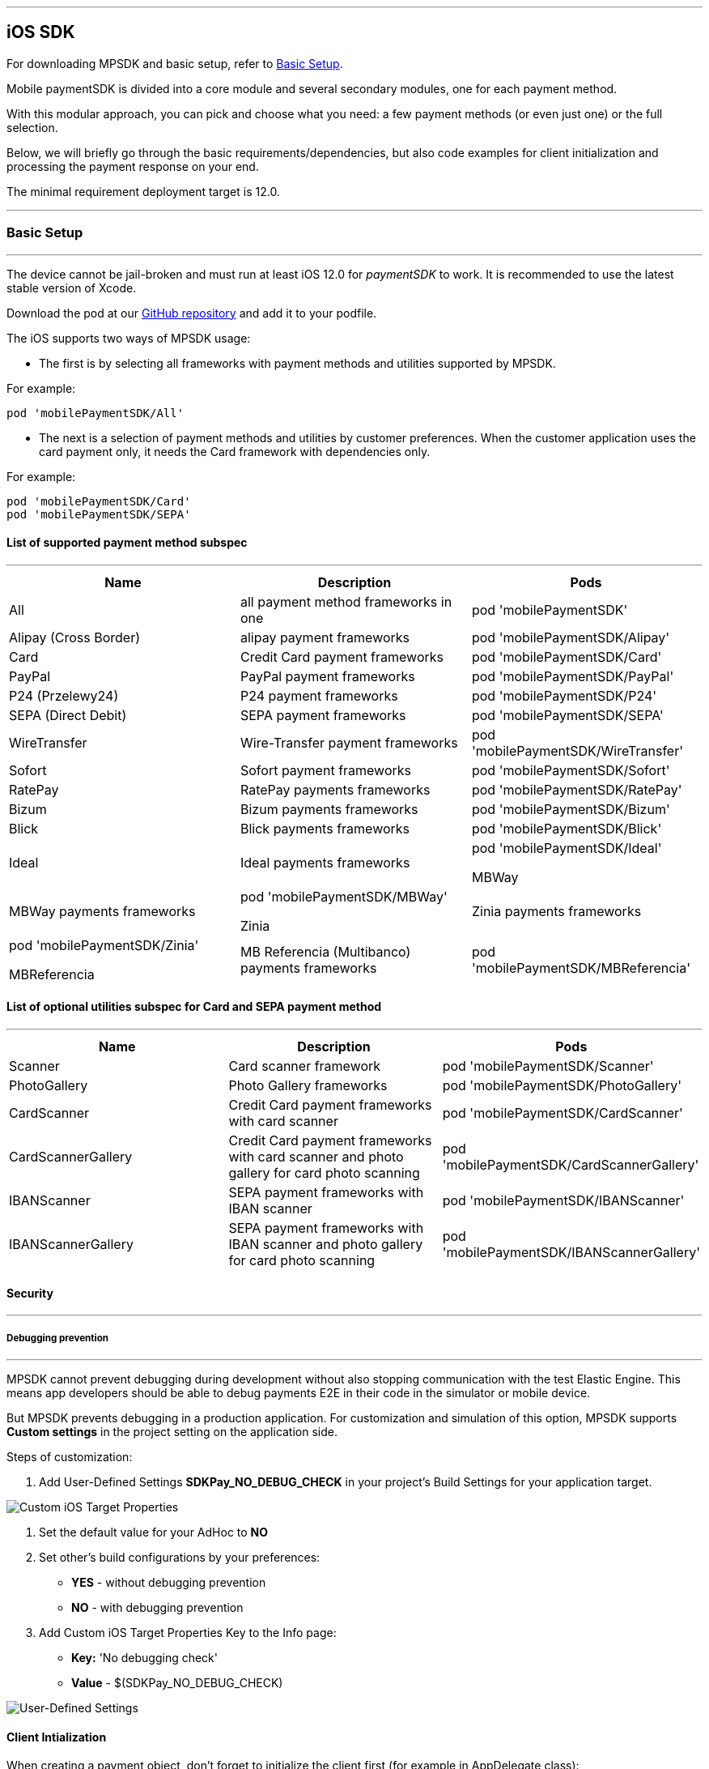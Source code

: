 [#MobilePaymentSDK_iOS_SDK]
---
== iOS SDK

For downloading MPSDK and basic setup, refer to <<MobilePaymentSDK_iOS_BasicSetup, Basic Setup>>.

[#MobilePaymentSDK_iOS_Introduction]
Mobile paymentSDK is divided into a core module and several secondary modules, one for each payment method.

With this modular approach, you can pick and choose what you need: a few payment methods (or even just one) or the full selection.

Below, we will briefly go through the basic requirements/dependencies, but also code examples for client initialization and processing the payment response on your end.

[#MobilePaymentSDK_iOS_System_Requirements]
The minimal requirement deployment target is 12.0.

[#MobilePaymentSDK_iOS_BasicSetup]
---
=== Basic Setup
---
The device cannot be jail-broken and must run at least iOS 12.0 for
_paymentSDK_ to work. It is recommended to use the latest stable version
of Xcode.

Download the pod at
our link:https://github.com/getneteurope/mobilePaymentSDK-iOS[GitHub repository] and
add it to your podfile. 

The iOS supports two ways of MPSDK usage:  

- The first is by selecting all frameworks with payment methods and utilities supported by MPSDK. 

.For example:
[source,subs=attributes+]
----
pod 'mobilePaymentSDK/All'
----

- The next is a selection of payment methods and utilities by customer preferences. When the customer application uses the card payment only, it needs the Card framework with dependencies only.

.For example:
[source,subs=attributes+]
----
pod 'mobilePaymentSDK/Card' 
pod 'mobilePaymentSDK/SEPA'
----

[#MobilePaymentSDK_iOS_BasicSetup_list_of_payment_method_subspec]
==== List of supported payment method subspec
---
|===
|Name|Description|Pods

|All
|all payment method frameworks in one
|pod 'mobilePaymentSDK'

|Alipay (Cross Border)
|alipay payment frameworks
|pod 'mobilePaymentSDK/Alipay' 

|Card
|Credit Card payment frameworks
|pod 'mobilePaymentSDK/Card' 

|PayPal
|PayPal payment frameworks
|pod 'mobilePaymentSDK/PayPal' 

|P24 (Przelewy24)
|P24 payment frameworks
|pod 'mobilePaymentSDK/P24' 

|SEPA (Direct Debit)
|SEPA payment frameworks
|pod 'mobilePaymentSDK/SEPA' 

|WireTransfer
|Wire-Transfer payment frameworks
|pod 'mobilePaymentSDK/WireTransfer' 

|Sofort
|Sofort payment frameworks
|pod 'mobilePaymentSDK/Sofort'

|RatePay
|RatePay payments frameworks
|pod 'mobilePaymentSDK/RatePay'

|Bizum
|Bizum payments frameworks
|pod 'mobilePaymentSDK/Bizum'

|Blick
|Blick payments frameworks
|pod 'mobilePaymentSDK/Blick'

|Ideal
|Ideal payments frameworks
|pod 'mobilePaymentSDK/Ideal'

MBWay
|MBWay payments frameworks
|pod 'mobilePaymentSDK/MBWay'

Zinia
|Zinia payments frameworks
|pod 'mobilePaymentSDK/Zinia'

MBReferencia
|MB Referencia (Multibanco) payments frameworks
|pod 'mobilePaymentSDK/MBReferencia'

|===

//-

[#MobilePaymentSDK_iOS_BasicSetup_list_of_payment_method_utility_subspec]
==== List of optional utilities subspec for Card and SEPA payment method 
---
|===
|Name|Description|Pods

|Scanner
|Card scanner framework
|pod 'mobilePaymentSDK/Scanner' 

|PhotoGallery
|Photo Gallery frameworks
|pod 'mobilePaymentSDK/PhotoGallery' 

|CardScanner
|Credit Card payment frameworks with card scanner
|pod 'mobilePaymentSDK/CardScanner' 

|CardScannerGallery
|Credit Card payment frameworks with card scanner and photo gallery for card photo scanning
|pod 'mobilePaymentSDK/CardScannerGallery' 

|IBANScanner
|SEPA payment frameworks with IBAN scanner
|pod 'mobilePaymentSDK/IBANScanner' 

|IBANScannerGallery
|SEPA payment frameworks with IBAN scanner and photo gallery for card photo scanning
|pod 'mobilePaymentSDK/IBANScannerGallery'  

|===  
        
//-

[#MobilePaymentSDK_iOS_BasicSetup_Security]
==== Security
---
[#MobilePaymentSDK_iOS_BasicSetup_Security_Debugging_prevention]
===== Debugging prevention
---
MPSDK cannot prevent debugging during development without also stopping communication with the test Elastic Engine. This means app developers should be able to debug payments E2E in their code in the simulator or mobile device.

But MPSDK prevents debugging in a production application. For customization and simulation of this option, MPSDK supports *Custom settings* in the project setting on the application side.

Steps of customization:

. Add User-Defined Settings *SDKPay_NO_DEBUG_CHECK* in your project's Build Settings for your application target.

image:images/07-01-basic-setup-and-integraton/iOS/target-properties.png[Custom iOS Target Properties] 

. Set the default value for your AdHoc to *NO* 
. Set other's build configurations by your preferences: 
     - *YES* - without debugging prevention
     - *NO* - with debugging prevention
. Add Custom iOS Target Properties Key to the Info page:
    - *Key:* 'No debugging check'
    - *Value* - $(SDKPay_NO_DEBUG_CHECK)

image:images/07-01-basic-setup-and-integraton/iOS/user-defined-settings.png[User-Defined Settings]


[#MobilePaymentSDK_iOS_Client_Initialization]
==== Client Intialization
When creating a payment object, don't forget to initialize the client first (for example in AppDelegate class):

[source,swift]
----

    func application(_ application: UIApplication, didFinishLaunchingWithOptions launchOptions: [UIApplicationLaunchOptionsKey: Any]?) -> Bool {

        do {
            var hostname:String = "api-test.getneteurope.com"
            var parameters: SDKPayECClientParameters = SDKPayECClientParameters()
            parameters.timeoutInterval = 0 //default 30s
            self.client = try SDKPayECClient.init(hostname: hostname, parameters: parameters)
        } catch {
            print(error);
        }

        return true
    }

    func application(_ app: UIApplication, open url: URL, options: [UIApplicationOpenURLOptionsKey : Any] = [:]) -> Bool {

        if let client = self.client {
            let openURL = client.open(url)
            return openURL
        }
        return true
    }

----

[#MobilePaymentSDK_iOS_Processing_the_response]
==== Response processing
This is example code for processing the response (to see the result of the transaction), after the payment goes through:
[source,swift]
----
    @IBAction func onPayAction(_ sender: UIButton!) {

        var payment = self.createCardPayment()
        self.animatedCardfield.cardPayment = payment

        (UIApplication.shared.delegate as! AppDelegate).client?.make(payment, withCompletion: { [weak self] (response: SDKPayECPaymentResponse?,error: Error?) in
            guard let self = self else { return }

            let alertMessage = error != nil ? error!.localizedDescription : "Success"
        })
    }

----

[#obilePaymentSDK_iOS_PaymentResponse_Object_Reference]
The `SDKPayECPaymentResponse` object is inherited from the SDKPayECPayment object. If the response was succesfull SDKPayECPaymentResponse object contains actual payment response parameters:

- **`transactionState`**: `SDKPayECTransactionState` - Returns a transaction state
- **`transactionIdentifier`**: `String` - A unique identifier assigned for every Transaction.
- **`statusMessage`**: `String` - All status messaeges composed into one string
- **`providerTransactionReferenceId`**: `String` - A unique identifier assigned for every provider transaction.

[#MobilePaymentSDK_iOS_BasicSetup_Localization]
==== Localization

The locale can be realized by a few way steps:

[arabic]
. **`locale` parameter in the payment request is set** - selected locale is sent to the backend and SDK UI is set to specified language,
. **`locale` parameter in the payment request is not set** -  Mobile Payment SDK reads the list of customer localization settings in the mobile device and searches in order of this list for the first available localization supported by SDK. If localization is suitabsetupsset ups it for UI localization. If not the default English SDK localization is set up.


This example shows the first option: the backend `locale`:
[source,swift]
----
    let payment = SDKPayECCardPayment()
    payment.amount = 1.00
    payment.currency = "EUR"
    payment.transactionType = .purchase

    payment.locale = "DE"
----
